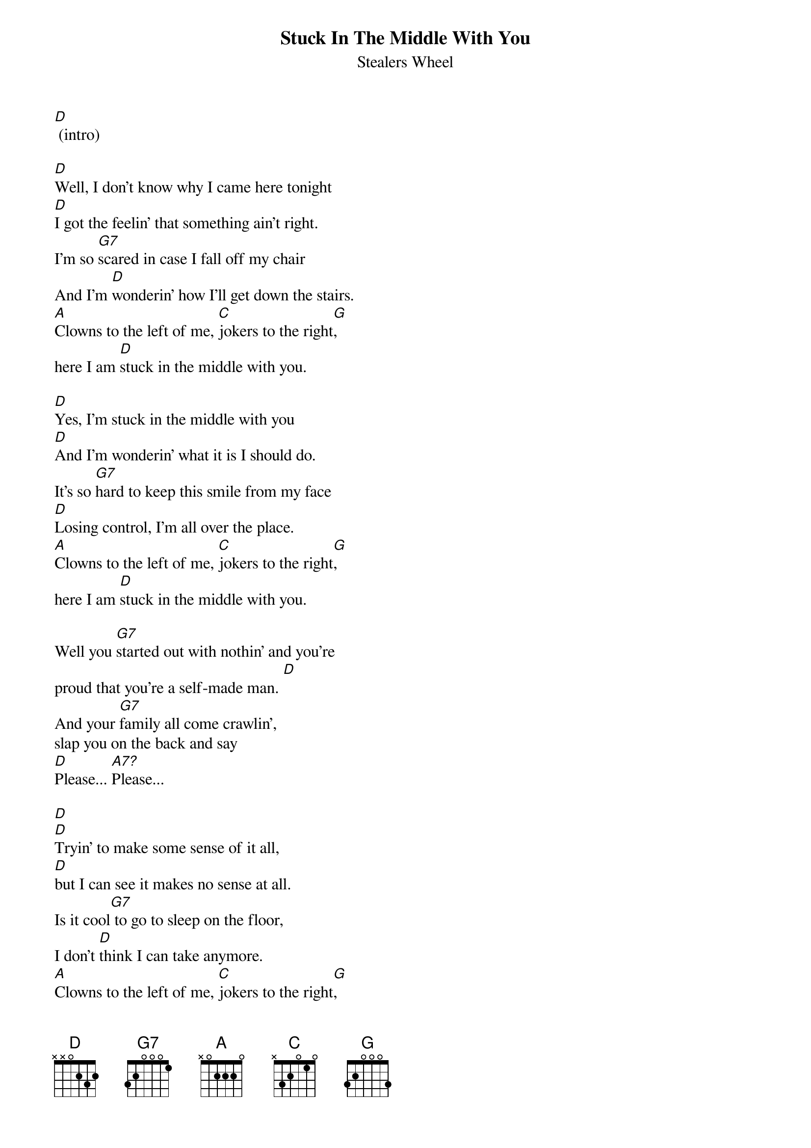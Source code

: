 {t:Stuck In The Middle With You}
{st:Stealers Wheel}

[D] (intro)

[D]Well, I don't know why I came here tonight
[D]I got the feelin' that something ain't right.
I'm so [G7]scared in case I fall off my chair
And I'm [D]wonderin' how I'll get down the stairs.
[A]Clowns to the left of me, [C]jokers to the right[G],
here I am [D]stuck in the middle with you.

[D]Yes, I'm stuck in the middle with you
[D]And I'm wonderin' what it is I should do.
It's so [G7]hard to keep this smile from my face
[D]Losing control, I'm all over the place.
[A]Clowns to the left of me, [C]jokers to the right[G],
here I am [D]stuck in the middle with you.

Well you [G7]started out with nothin' and you're
proud that you're a self-made man. [D]
And your [G7]family all come crawlin',
slap you on the back and say
[D]Please... [A7?]Please...

[D]
[D]Tryin' to make some sense of it all,
[D]but I can see it makes no sense at all.
Is it cool[G7] to go to sleep on the floor,
I don't [D]think I can take anymore.
[A]Clowns to the left of me, [C]jokers to the right[G],
here I am [D]stuck in the middle with you.
{colb}

[D] (solo)
[D]
[D]
[G7]
[D]
[A]        [C]        [G]
[D]

Well you [G7]started out with nothin' and you're
proud that you're a self-made man. [D]
And your [G7]family all come crawlin',
slap you on the back and say
[D]Please... [A7?]Please...

[D]Yeah, I don't know why I came here tonight
[D]I got the feelin' that something ain't right.
I'm so [G7]scared in case I fall off my chair
And I'm [D]wonderin' how I'll get down the stairs.
[A]Clowns to the left of me, [C]jokers to the right[G],
here I am [D]stuck in the middle with you.
Cause I'm [D]stuck in the middle with you.
    [D]stuck in the middle with you.
Here I am, [D]stuck in the middle with you.
{comment: end on D}

